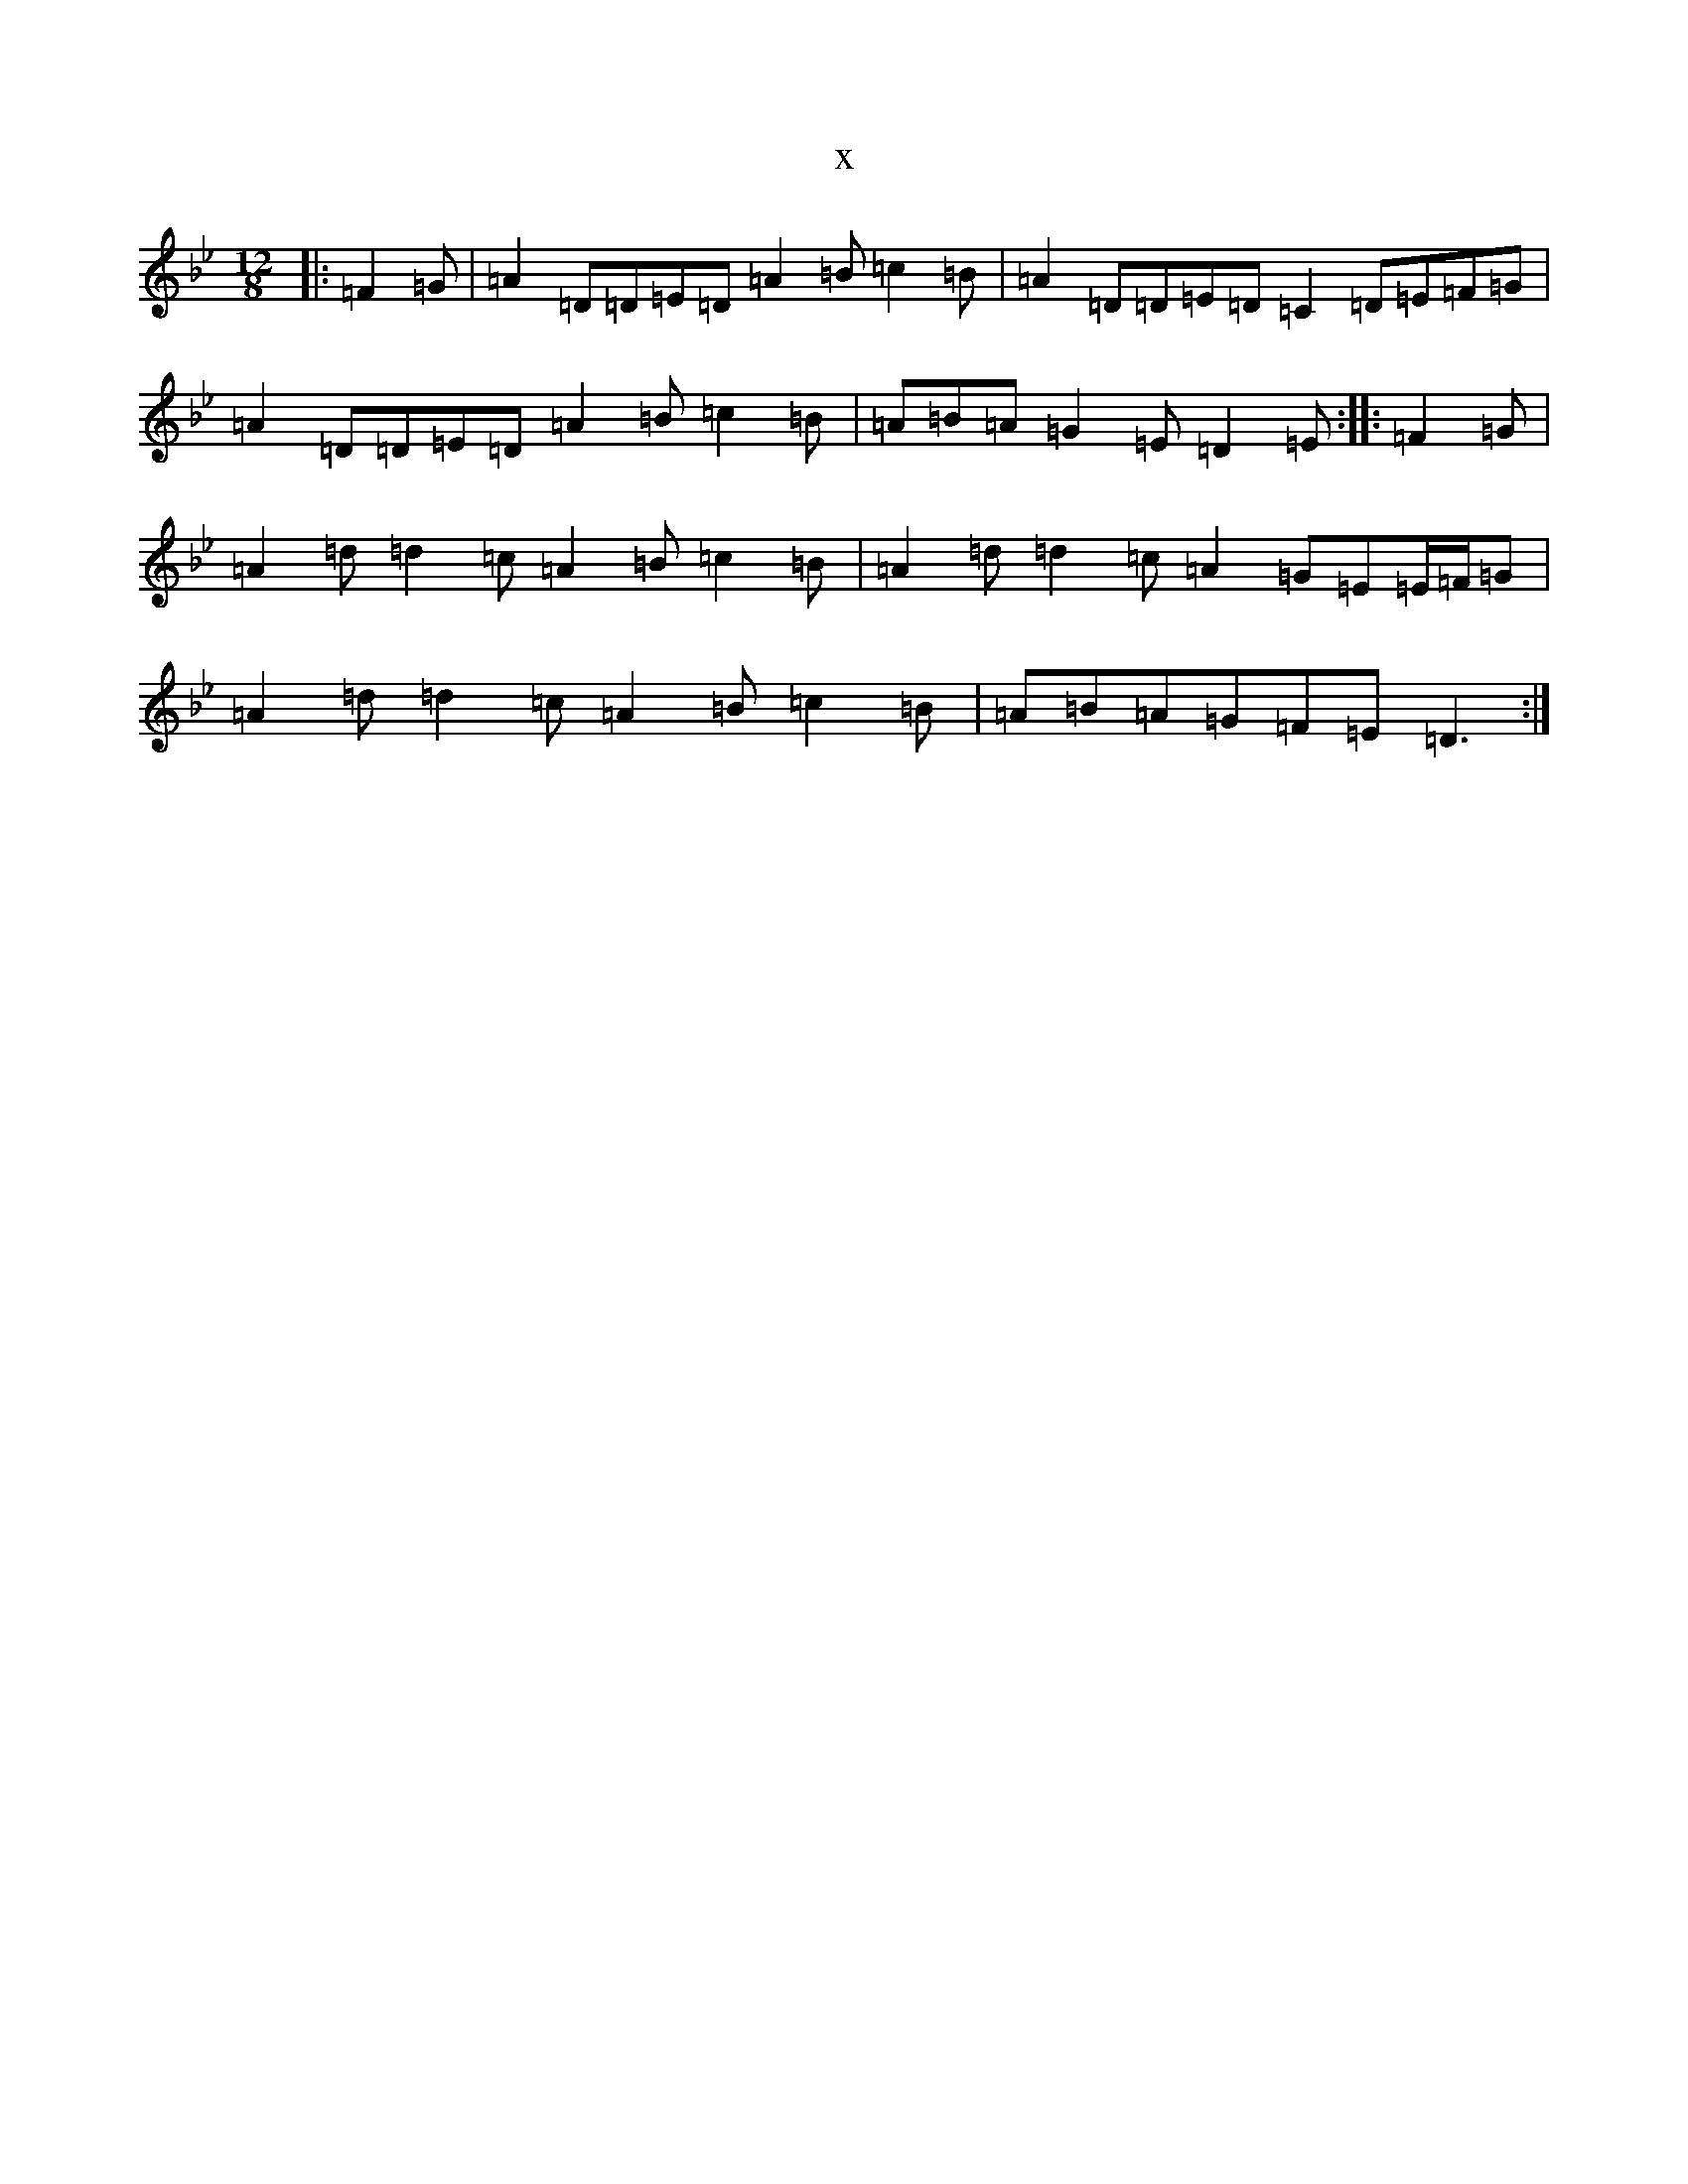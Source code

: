 X:16479
T:x
L:1/8
M:12/8
K: C Dorian
|:=F2=G|=A2=D=D=E=D=A2=B=c2=B|=A2=D=D=E=D=C2=D=E=F=G|=A2=D=D=E=D=A2=B=c2=B|=A=B=A=G2=E=D2=E:||:=F2=G|=A2=d=d2=c=A2=B=c2=B|=A2=d=d2=c=A2=G=E=E/2=F/2=G|=A2=d=d2=c=A2=B=c2=B|=A=B=A=G=F=E=D3:|